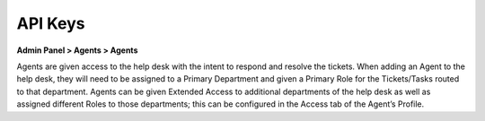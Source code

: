 API Keys
========

**Admin Panel > Agents > Agents**

.. image:: ../../_static/images/admin_agents_agents.png
  :alt: Agents Tab

Agents are given access to the help desk with the intent to respond and resolve the tickets. When adding an Agent to the help desk, they will need to be assigned to a Primary Department and given a Primary Role for the Tickets/Tasks routed to that department. Agents can be given Extended Access to additional departments of the help desk as well as assigned different Roles to those departments; this can be configured in the Access tab of the Agent’s Profile.
